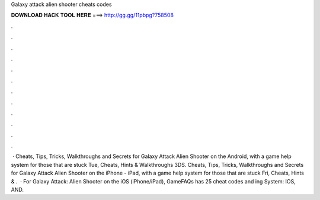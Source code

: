 Galaxy attack alien shooter cheats codes

𝐃𝐎𝐖𝐍𝐋𝐎𝐀𝐃 𝐇𝐀𝐂𝐊 𝐓𝐎𝐎𝐋 𝐇𝐄𝐑𝐄 ===> http://gg.gg/11pbpg?758508

.

.

.

.

.

.

.

.

.

.

.

.

 · Cheats, Tips, Tricks, Walkthroughs and Secrets for Galaxy Attack Alien Shooter on the Android, with a game help system for those that are stuck Tue, Cheats, Hints & Walkthroughs 3DS. Cheats, Tips, Tricks, Walkthroughs and Secrets for Galaxy Attack Alien Shooter on the iPhone - iPad, with a game help system for those that are stuck Fri, Cheats, Hints & .  · For Galaxy Attack: Alien Shooter on the iOS (iPhone/iPad), GameFAQs has 25 cheat codes and ing System: IOS, AND.